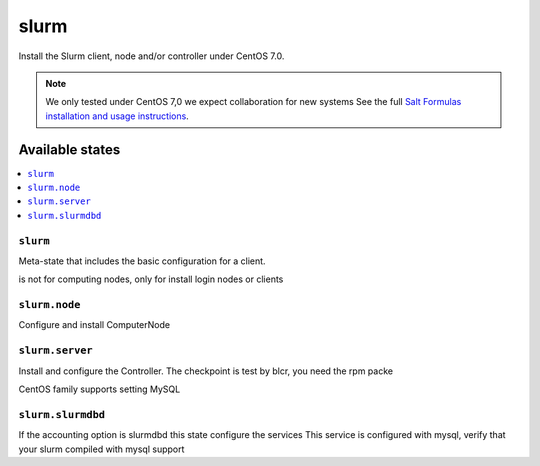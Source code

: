 =====
slurm
=====

Install the Slurm client, node and/or controller under CentOS 7.0.

.. note::

   We only tested under CentOS 7,0 we expect collaboration for new systems 
   See the full `Salt Formulas installation and usage instructions
   <http://docs.saltstack.com/en/latest/topics/development/conventions/formulas.html>`_.

Available states
================

.. contents::
    :local:

``slurm``
---------

Meta-state that includes the basic configuration for a client.

is not for computing nodes, only for install login nodes or clients

``slurm.node``
--------------

Configure and install ComputerNode

``slurm.server``
----------------

Install and configure the Controller.
The checkpoint is test by blcr, you need the rpm packe 

CentOS family supports setting MySQL 



``slurm.slurmdbd``
------------------

If the accounting option is slurmdbd this state configure the services
This service is configured with mysql, verify that your slurm compiled with mysql support
